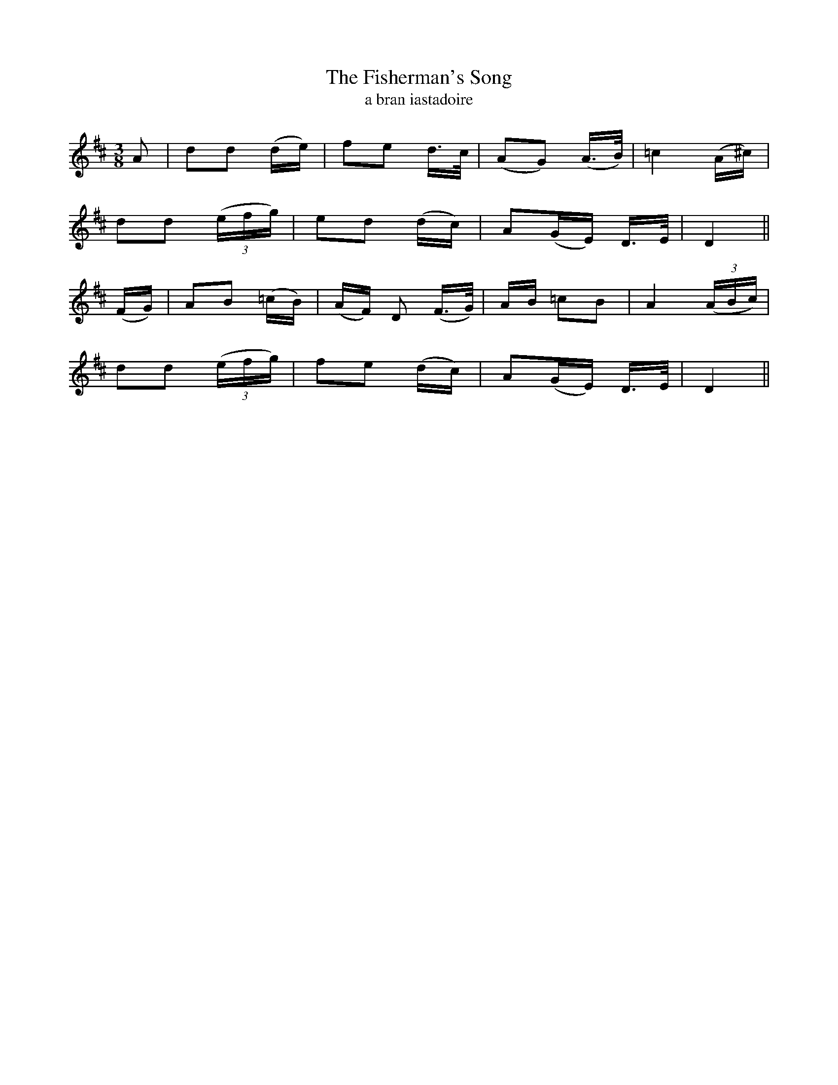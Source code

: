 X:603
T:The Fisherman's Song
T:a bran iastadoire
R:air
N:Tenderly.
B:O'Neill's 604
Z:"Transcribed by John Walsh (walsh@math.ubc.ca)
M:3/8
L:1/8
%Q:80
K:D
A|dd (d/e/)|fe d/>c/|(AG) (A3/4B/4)|=c2 (A/^c/)|
dd ((3e/f/g/)|ed (d/c/)|A(G/E/) D/>E/|D2||
(F/G/)|AB (=c/B/)|(A/F/) D (F/>G/)|A/B/ =cB|A2 ((3A/B/c/)|
dd ((3e/f/g/)|fe (d/c/)|A(G/E/) D/>E/|D2||
